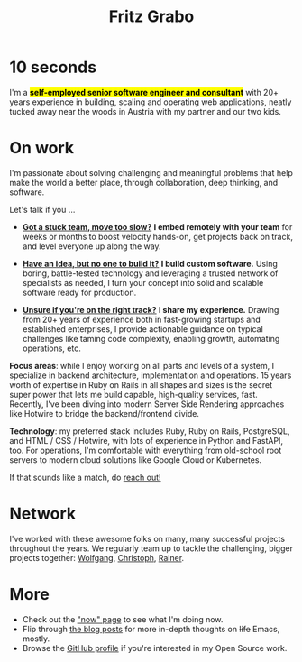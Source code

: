 #+title: Fritz Grabo
#+description: The personal website of Fritz Grabo

#+html_head_extra: <meta name="twitter:card" content="summary">
#+html_head_extra: <meta name="twitter:site" content="@fritzgrabo">
#+html_head_extra: <meta name="twitter:title" content="Fritz Grabo">
#+html_head_extra: <meta name="twitter:description" content="The personal website of Fritz Grabo.">
#+html_head_extra: <meta name="og:title" content="Fritz Grabo">
#+html_head_extra: <meta name="og:description" content="The personal website of Fritz Grabo.">

* 10 seconds

I'm a *@@html:<mark>@@self-employed senior software engineer and consultant@@html:</mark>@@* with 20+ years experience in building, scaling and operating web applications, neatly tucked away near the woods in Austria with my partner and our two kids.

* On work

I'm passionate about solving challenging and meaningful problems that help make the world a better place, through collaboration, deep thinking, and software.

Let's talk if you ...

- *[[file:work/collaborate/index.org][Got a stuck team, move too slow?]]*
  *I embed remotely with your team* for weeks or months to boost velocity hands-on, get projects back on track, and level everyone up along the way.


- *[[file:work/execute/index.org][Have an idea, but no one to build it?]]*
  *I build custom software.* Using boring, battle-tested technology and leveraging a trusted network of specialists as needed, I turn your concept into solid and scalable software ready for production.


- *[[file:work/consult/index.org][Unsure if you're on the right track?]]*
  *I share my experience.* Drawing from 20+ years of experience both in fast-growing startups and established enterprises, I provide actionable guidance on typical challenges like taming code complexity, enabling growth, automating operations, etc.

*Focus areas*: while I enjoy working on all parts and levels of a system, I specialize in backend architecture, implementation and operations. 15 years worth of expertise in Ruby on Rails in all shapes and sizes is the secret super power that lets me build capable, high-quality services, fast. Recently, I've been diving into modern Server Side Rendering approaches like Hotwire to bridge the backend/frontend divide.

*Technology*: my preferred stack includes Ruby, Ruby on Rails, PostgreSQL, and HTML / CSS / Hotwire, with lots of experience in Python and FastAPI, too. For operations, I'm comfortable with everything from old-school root servers to modern cloud solutions like Google Cloud or Kubernetes. 

If that sounds like a match, do [[file:contact/index.org][reach out!]]

* Network

I've worked with these awesome folks on many, many successful projects throughout the years. We regularly team up to tackle the challenging, bigger projects together: @@html:<a href="https://wolfgangrittner.dev" target="_blank">Wolfgang</a>@@, @@html:<a href="https://christoph.luppri.ch" target="_blank">Christoph</a>@@, @@html:<a href="https://embedded-focus.com" target="_blank">Rainer</a>@@.

* More

- Check out the [[file:now/index.org]["now" page]] to see what I'm doing now.
- Flip through [[file:posts/index.org][the blog posts]] for more in-depth thoughts on +life+ Emacs, mostly.
- Browse the @@html:<a href="https://github.com/fritzgrabo" target="_blank">GitHub profile</a>@@ if you're interested in my Open Source work.

